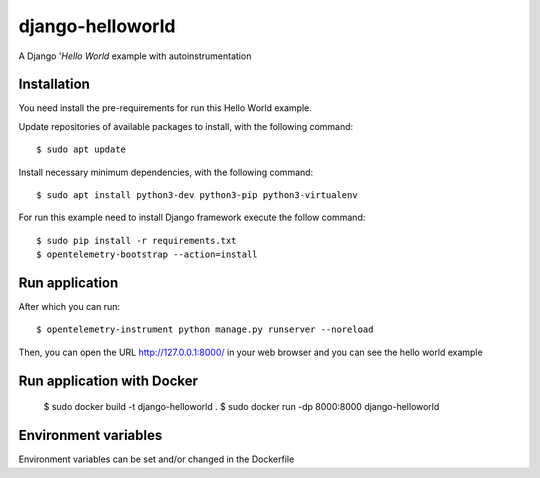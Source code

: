 =================
django-helloworld
=================

A Django '`Hello World` example with autoinstrumentation

Installation
============

You need install the pre-requirements for run this Hello World example.

Update repositories of available packages to install, with
the following command:

::

  $ sudo apt update

Install necessary minimum dependencies, with the following command:

::

  $ sudo apt install python3-dev python3-pip python3-virtualenv

For run this example need to install Django
framework execute the follow command:

::

    $ sudo pip install -r requirements.txt
    $ opentelemetry-bootstrap --action=install

Run application
===============

After which you can run::

    $ opentelemetry-instrument python manage.py runserver --noreload

Then, you can open the URL http://127.0.0.1:8000/ in your web browser and you can 
see the hello world example

Run application with Docker
===============
  $ sudo docker build -t django-helloworld .
  $ sudo docker run -dp 8000:8000 django-helloworld

Environment variables
===============
Environment variables can be set and/or changed in the Dockerfile